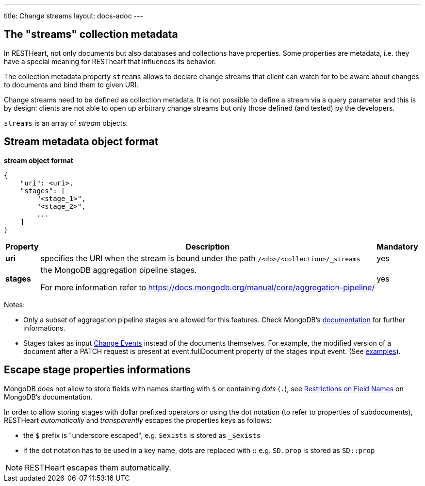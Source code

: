 ---
title: Change streams
layout: docs-adoc
---

== The "streams" collection metadata

In RESTHeart, not only documents but also databases and collections have
properties. Some properties are metadata, i.e. they have a special
meaning for RESTheart that influences its behavior.

The collection metadata property `streams` allows to declare change streams that client can watch for to be aware about changes to documents and bind them to given URI.

Change streams need to be defined as collection metadata. It is
not possible to define a stream via a query parameter and this is
by design: clients are not able to open up arbitrary change streams but only those defined (and tested) by the developers.

`streams` is an array of _stream_ objects.

== Stream metadata object format

**stream object format**

```json
{
    "uri": <uri>,
    "stages": [
        "<stage_1>",
        "<stage_2>",
        ...
    ]
}
```

++++
<div class="table-responsive">
<table class="ts">
<thead>
<tr class="header">
<th>Property</th>
<th>Description</th>
<th class="text-center">Mandatory</th>
</tr>
</thead>
<tbody>
<tr class="even">
<td><strong>uri</strong></td>
<td>specifies the URI when the stream is bound under the path <code>/&lt;db&gt;/&lt;collection&gt;/_streams</code></td>
<td class="text-center">yes</td>
</tr>
<tr class="odd">
<td><strong>stages</strong></td>
<td><p>the MongoDB aggregation pipeline stages.</p>
<p>For more information refer to <a href="https://docs.mongodb.org/manual/core/aggregation-pipeline/" class="uri">https://docs.mongodb.org/manual/core/aggregation-pipeline/</a></p></td>
<td class="text-center">yes</td>
</tr>
</tbody>
</table>
</div>
++++

Notes:

-   Only a subset of aggregation pipeline stages are allowed for this features. Check MongoDB's link:https://docs.mongodb.com/manual/changeStreams/#modify-change-stream-output[documentation] for further informations.
-   Stages takes as input link:https://docs.mongodb.com/manual/reference/change-events/[Change Events] instead of the documents themselves. For example, the modified version of a document after a PATCH request is present at event.fullDocument property of the stages input event. (See link:/docs/mongodb-websocket/examples[examples]).

== Escape stage properties informations

MongoDB does not allow to store fields with names starting with `$` or
containing _dots_ (`.`), see link:https://docs.mongodb.org/manual/reference/limits/#Restrictions-on-Field-Names[Restrictions on Field Names]
on MongoDB's documentation.

In order to allow storing stages with dollar prefixed operators or using
the dot notation (to refer to properties of subdocuments), RESTHeart
_automatically_ and _transparently_ escapes the properties keys as
follows:

-   the `$` prefix is "underscore escaped", e.g. `$exists` is stored as
    `_$exists`
-   if the dot notation has to be used in a key name, dots are replaced
    with **::** e.g. `SD.prop` is stored as `SD::prop`

NOTE: RESTHeart escapes them automatically.